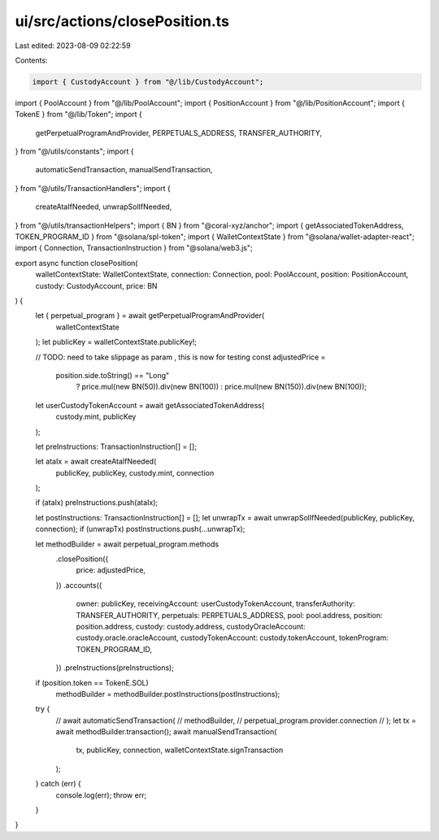 ui/src/actions/closePosition.ts
===============================

Last edited: 2023-08-09 02:22:59

Contents:

.. code-block:: ts

    import { CustodyAccount } from "@/lib/CustodyAccount";
import { PoolAccount } from "@/lib/PoolAccount";
import { PositionAccount } from "@/lib/PositionAccount";
import { TokenE } from "@/lib/Token";
import {
  getPerpetualProgramAndProvider,
  PERPETUALS_ADDRESS,
  TRANSFER_AUTHORITY,
} from "@/utils/constants";
import {
  automaticSendTransaction,
  manualSendTransaction,
} from "@/utils/TransactionHandlers";
import {
  createAtaIfNeeded,
  unwrapSolIfNeeded,
} from "@/utils/transactionHelpers";
import { BN } from "@coral-xyz/anchor";
import { getAssociatedTokenAddress, TOKEN_PROGRAM_ID } from "@solana/spl-token";
import { WalletContextState } from "@solana/wallet-adapter-react";
import { Connection, TransactionInstruction } from "@solana/web3.js";

export async function closePosition(
  walletContextState: WalletContextState,
  connection: Connection,
  pool: PoolAccount,
  position: PositionAccount,
  custody: CustodyAccount,
  price: BN
) {
  let { perpetual_program } = await getPerpetualProgramAndProvider(
    walletContextState
  );
  let publicKey = walletContextState.publicKey!;

  // TODO: need to take slippage as param , this is now for testing
  const adjustedPrice =
    position.side.toString() == "Long"
      ? price.mul(new BN(50)).div(new BN(100))
      : price.mul(new BN(150)).div(new BN(100));

  let userCustodyTokenAccount = await getAssociatedTokenAddress(
    custody.mint,
    publicKey
  );

  let preInstructions: TransactionInstruction[] = [];

  let ataIx = await createAtaIfNeeded(
    publicKey,
    publicKey,
    custody.mint,
    connection
  );

  if (ataIx) preInstructions.push(ataIx);

  let postInstructions: TransactionInstruction[] = [];
  let unwrapTx = await unwrapSolIfNeeded(publicKey, publicKey, connection);
  if (unwrapTx) postInstructions.push(...unwrapTx);

  let methodBuilder = await perpetual_program.methods
    .closePosition({
      price: adjustedPrice,
    })
    .accounts({
      owner: publicKey,
      receivingAccount: userCustodyTokenAccount,
      transferAuthority: TRANSFER_AUTHORITY,
      perpetuals: PERPETUALS_ADDRESS,
      pool: pool.address,
      position: position.address,
      custody: custody.address,
      custodyOracleAccount: custody.oracle.oracleAccount,
      custodyTokenAccount: custody.tokenAccount,
      tokenProgram: TOKEN_PROGRAM_ID,
    })
    .preInstructions(preInstructions);

  if (position.token == TokenE.SOL)
    methodBuilder = methodBuilder.postInstructions(postInstructions);

  try {
    // await automaticSendTransaction(
    //   methodBuilder,
    //   perpetual_program.provider.connection
    // );
    let tx = await methodBuilder.transaction();
    await manualSendTransaction(
      tx,
      publicKey,
      connection,
      walletContextState.signTransaction
    );
  } catch (err) {
    console.log(err);
    throw err;
  }
}


